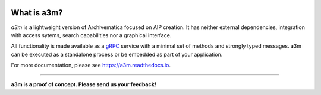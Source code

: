 |pypi| |license| |pyvers| |tests| |coverage|

What is a3m?
------------

*a3m* is a lightweight version of Archivematica focused on AIP creation. It has
neither external dependencies, integration with access sytems, search
capabilities nor a graphical interface.

All functionality is made available as a `gRPC <https://grpc.io/docs/>`_ service
with a minimal set of methods and strongly typed messages. a3m can be executed
as a standalone process or be embedded as part of your application.

For more documentation, please see https://a3m.readthedocs.io.

----------

**a3m is a proof of concept. Please send us your feedback!**

.. |pypi| image:: https://img.shields.io/pypi/v/a3m.svg
   :target: https://pypi.python.org/pypi/a3m

.. |license| image:: https://img.shields.io/pypi/l/a3m.svg
   :target: https://github.com/artefactual-labs/a3m

.. |pyvers| image:: https://img.shields.io/pypi/pyversions/a3m.svg
   :target: https://pypi.python.org/pypi/a3m

.. |tests| image:: https://github.com/artefactual-labs/a3m/workflows/Tests/badge.svg
   :target: https://github.com/artefactual-labs/a3m/actions?query=workflow%3ATests

.. |coverage| image:: https://img.shields.io/codecov/c/github/artefactual-labs/a3m
   :target:  https://codecov.io/gh/artefactual-labs/a3m
